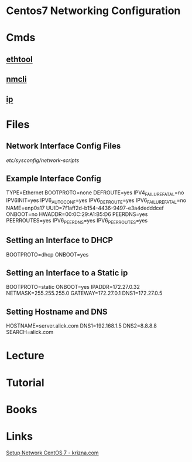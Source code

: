 #+TAGS: rhel sysd net


* Centos7 Networking Configuration
* Cmds
** [[file://home/crito/org/tech/cmds/ethtool.org][ethtool]]
** [[file://home/crito/org/tech/cmds/nmcli.org][nmcli]]
** [[file://home/crito/org/tech/cmds/ip.org][ip]]
* Files
** Network Interface Config Files
/etc/sysconfig/network-scripts/
** Example Interface Config
TYPE=Ethernet
BOOTPROTO=none
DEFROUTE=yes
IPV4_FAILURE_FATAL=no
IPV6INIT=yes
IPV6_AUTOCONF=yes
IPV6_DEFROUTE=yes
IPV6_FAILURE_FATAL=no
NAME=enp0s17
UUID=7f1aff2d-b154-4436-9497-e3a4dedddcef
ONBOOT=no
HWADDR=00:0C:29:A1:B5:D6
PEERDNS=yes
PEERROUTES=yes
IPV6_PEERDNS=yes
IPV6_PEERROUTES=yes
** Setting an Interface to DHCP
BOOTPROTO=dhcp
ONBOOT=yes
** Setting an Interface to a Static ip
BOOTPROTO=static
ONBOOT=yes
IPADDR=172.27.0.32
NETMASK=255.255.255.0
GATEWAY=172.27.0.1
DNS1=172.27.0.5
** Setting Hostname and DNS
HOSTNAME=server.alick.com
DNS1=192.168.1.5
DNS2=8.8.8.8
SEARCH=alick.com
* Lecture
* Tutorial
* Books
* Links
[[http://www.krizna.com/centos/setup-network-centos-7/][Setup Network CentOS 7 - krizna.com]]
